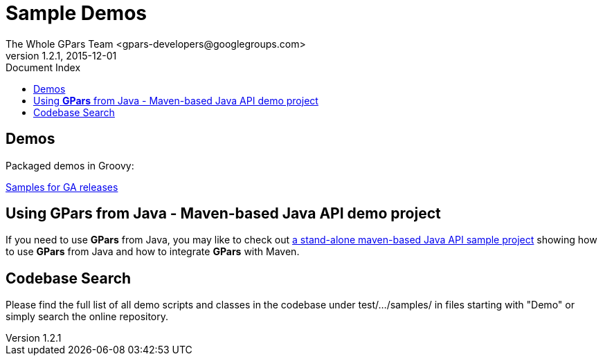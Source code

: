 = GPars - Groovy Parallel Systems
The Whole GPars Team <gpars-developers@googlegroups.com>
v1.2.1, 2015-12-01
:linkattrs:
:linkcss:
:toc: right
:toc-title: Document Index
:icons: font
:source-highlighter: coderay
:docslink: http://www.gpars.org/guide/[GPars Docs]
:description: GPars is a multi-paradigm concurrency framework offering several mutually cooperating high-level concurrency abstractions.
:doctitle: Sample Demos

== Demos

Packaged demos in Groovy:

http://gpars.org/download/1.2.1/gpars-samples-1.2.1.zip[Samples for GA releases]


== Using *GPars* from Java - Maven-based Java API demo project

If you need to use *GPars* from Java, you may like to check out http://gpars.org/download/1.2.1/gpars-mvn-java-demo-1.2.1.zip[a stand-alone maven-based Java API sample project] showing how to use *GPars* from Java and how to integrate *GPars* with Maven.


== Codebase Search

Please find the full list of all demo scripts and classes in the codebase under test/.../samples/ in files starting with "Demo" or simply search the online repository.

//<!--http://git.codehaus.org/gitweb.cgi?p=gpars.git;a=tree;f=src/test/groovy/groovyx/gpars/samples;h=6e25c7ecb409197aced73a76719795976ee461ec;hb=HEAD-->
